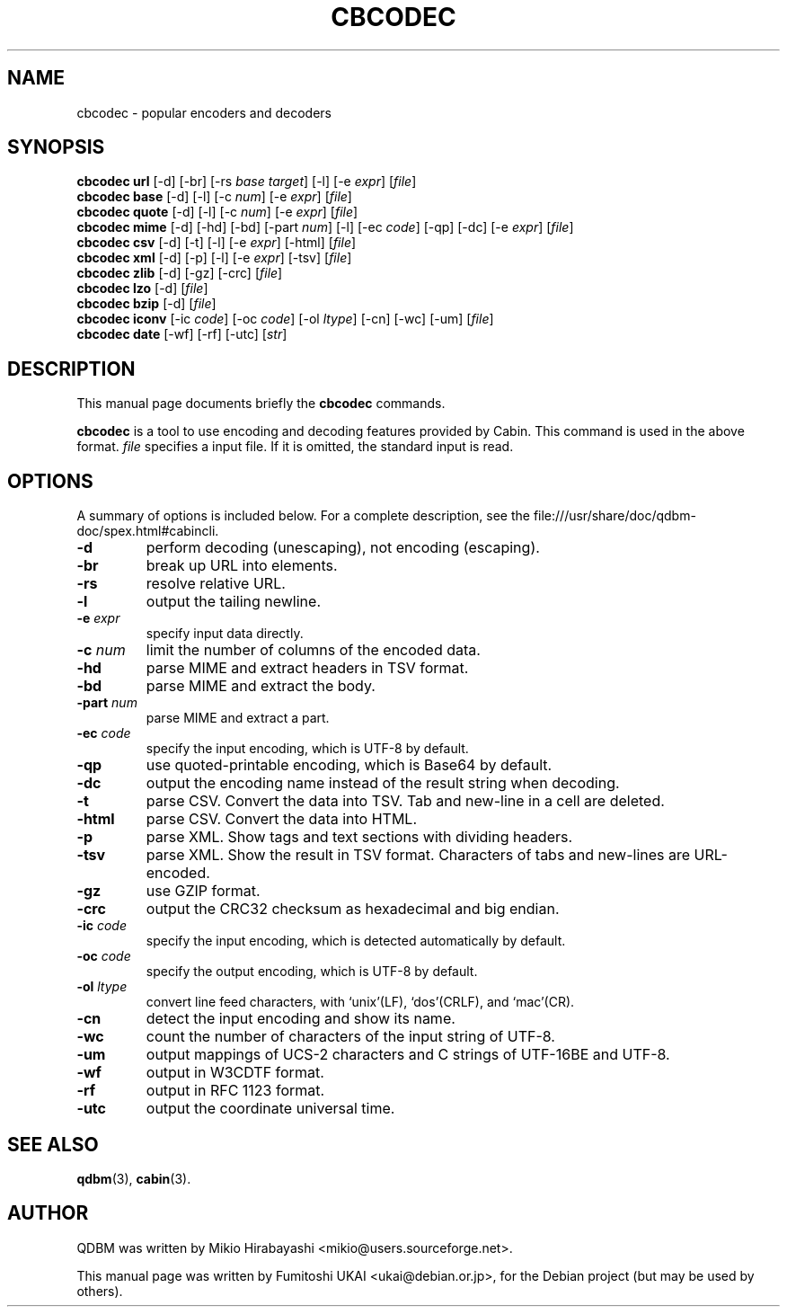 .\"                                      Hey, EMACS: -*- nroff -*-
.\" First parameter, NAME, should be all caps
.\" Second parameter, SECTION, should be 1-8, maybe w/ subsection
.\" other parameters are allowed: see man(7), man(1)
.TH CBCODEC 1 "2005-05-23" "Man Page" "Quick Database Manager"
.\" Please adjust this date whenever revising the manpage.
.\"
.\" Some roff macros, for reference:
.\" .nh        disable hyphenation
.\" .hy        enable hyphenation
.\" .ad l      left justify
.\" .ad b      justify to both left and right margins
.\" .nf        disable filling
.\" .fi        enable filling
.\" .br        insert line break
.\" .sp <n>    insert n+1 empty lines
.\" for manpage-specific macros, see man(7)
.SH NAME
cbcodec \- popular encoders and decoders
.SH SYNOPSIS
.B cbcodec url
.RI "[-d] [-br] [-rs " base " " target "] [-l] [-e " expr "] [" file "]"
.br
.B cbcodec base
.RI "[-d] [-l] [-c " num "] [-e " expr "] [" file "]"
.br
.B cbcodec quote
.RI "[-d] [-l] [-c " num "] [-e " expr "] [" file "]"
.br
.B cbcodec mime
.RI "[-d] [-hd] [-bd] [-part " num "] [-l] [-ec " code "] [-qp] [-dc] [-e " expr "] [" file "]"
.br
.B cbcodec csv
.RI "[-d] [-t] [-l] [-e " expr "] [-html] [" file "]"
.br
.B cbcodec xml
.RI "[-d] [-p] [-l] [-e " expr "] [-tsv] [" file "]"
.br
.B cbcodec zlib
.RI "[-d] [-gz] [-crc] [" file "]"
.br
.B cbcodec lzo
.RI "[-d] [" file "]"
.br
.B cbcodec bzip
.RI "[-d] [" file "]"
.br
.B cbcodec iconv
.RI "[-ic " code "] [-oc " code "] [-ol " ltype "] [-cn] [-wc] [-um] [" file "]"
.br
.B cbcodec date
.RI "[-wf] [-rf] [-utc] [" str "]"
.SH DESCRIPTION
This manual page documents briefly the
.B cbcodec
commands.
.PP
.\" TeX users may be more comfortable with the \fB<whatever>\fP and
.\" \fI<whatever>\fP escape sequences to invode bold face and italics,
.\" respectively.
\fBcbcodec\fP is  a tool to use encoding and decoding features provided
by Cabin. This command is used in the above format. \fIfile\fP specifies a
input file. If it is omitted, the standard input is read.
.SH OPTIONS
A summary of options is included below.
For a complete description, see the
file:///usr/share/doc/qdbm-doc/spex.html#cabincli.
.TP
.B \-d
perform decoding (unescaping), not encoding (escaping).
.TP
.B \-br
break up URL into elements.
.TP
.B \-rs
resolve relative URL.
.TP
.B \-l
output the tailing newline.
.TP
.BI "\-e " expr
specify input data directly.
.TP
.BI "\-c " num
limit the number of columns of the encoded data.
.TP
.B \-hd
parse MIME and extract headers in TSV format.
.TP
.B \-bd
parse MIME and extract the body.
.TP
.BI "\-part " num
parse MIME and extract a part.
.TP
.BI "\-ec " code
specify the input encoding, which is UTF-8 by default.
.TP
.B \-qp
use quoted-printable encoding, which is Base64 by default.
.TP
.B \-dc
output the encoding name instead of the result string when decoding.
.TP
.B \-t
parse CSV. Convert the data into TSV. Tab and new-line in a cell are
deleted.
.TP
.B \-html
parse CSV. Convert the data into HTML.
.TP
.B \-p
parse XML. Show tags and text sections with dividing headers.
.TP
.B \-tsv
parse XML. Show the result in TSV format. Characters of tabs and
new-lines are URL-encoded.
.TP
.B \-gz
use GZIP format.
.TP
.B \-crc
output the CRC32 checksum as hexadecimal and big endian.
.TP
.BI "\-ic " code
specify the input encoding, which is detected automatically by
default.
.TP
.BI "\-oc " code
specify the output encoding, which is UTF-8 by default.
.TP
.BI "\-ol " ltype
convert line feed characters, with `unix'(LF), `dos'(CRLF), and
`mac'(CR).
.TP
.B \-cn
detect the input encoding and show its name.
.TP
.B \-wc
count the number of characters of the input string of UTF-8.
.TP
.B \-um
output mappings of UCS-2 characters and C strings of UTF-16BE and UTF-8.
.TP
.B \-wf
output in W3CDTF format.
.TP
.B \-rf
output in RFC 1123 format.
.TP
.B \-utc
output the coordinate universal time.
.SH SEE ALSO
.BR qdbm (3),
.BR cabin (3).
.SH AUTHOR
QDBM was written by Mikio Hirabayashi <mikio@users.sourceforge.net>.
.PP
This manual page was written by Fumitoshi UKAI <ukai@debian.or.jp>,
for the Debian project (but may be used by others).
